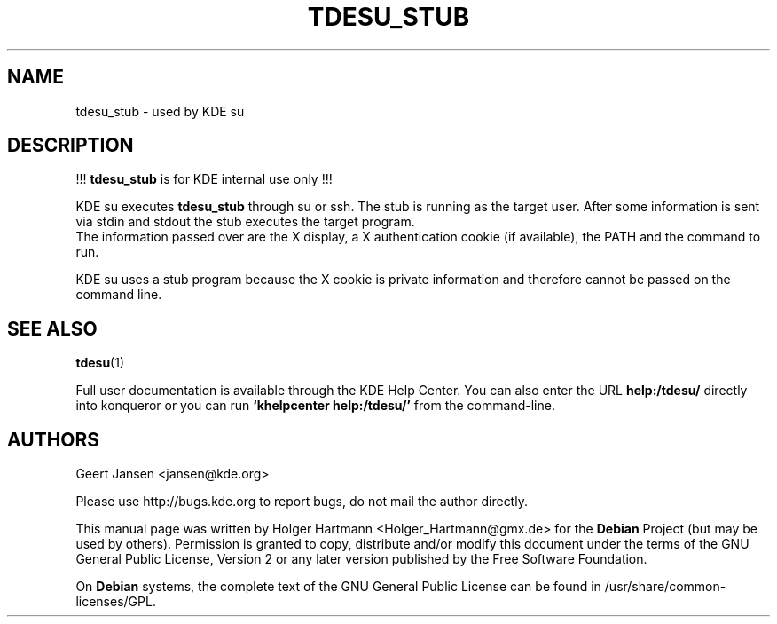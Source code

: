 .\" This file was generated by (a slightly modified) kdemangen.pl and edited by hand
.TH TDESU_STUB 1 "Jun 2006" "K Desktop Environment" "KDE internal"
.SH NAME
tdesu_stub
\- used by KDE su
.SH DESCRIPTION
!!! \fBtdesu_stub\fP is for KDE internal use only !!!
.sp 1
KDE su executes \fBtdesu_stub\fP through su or ssh. The stub is running as the target user. After some information is sent via stdin and stdout the stub executes the target program.
.br
The information passed over are the X display, a X authentication cookie (if available), the PATH and the command to run.
.sp 1
KDE su uses a stub program because the X cookie is private information and therefore cannot be passed on the command line.
.SH SEE ALSO
.BR tdesu (1)
.sp 1
Full user documentation is available through the KDE Help Center. You can also enter the URL
.BR help:/tdesu/
directly into konqueror or you can run 
.BR "`khelpcenter help:/tdesu/'"
from the command\-line.
.br
.SH AUTHORS
.nf
Geert Jansen <jansen@kde.org>
.br

.br
.fi
Please use http://bugs.kde.org to report bugs, do not mail the author directly.
.PP
This manual page was written by Holger Hartmann <Holger_Hartmann@gmx.de> for the \fBDebian\fP Project (but may be used by others). Permission is granted to copy, distribute and/or modify this document under the terms of the GNU General Public License, Version 2 or any later version published by the Free Software Foundation.
.PP
On \fBDebian\fP systems, the complete text of the GNU General Public License can be found in /usr/share/common\-licenses/GPL.
